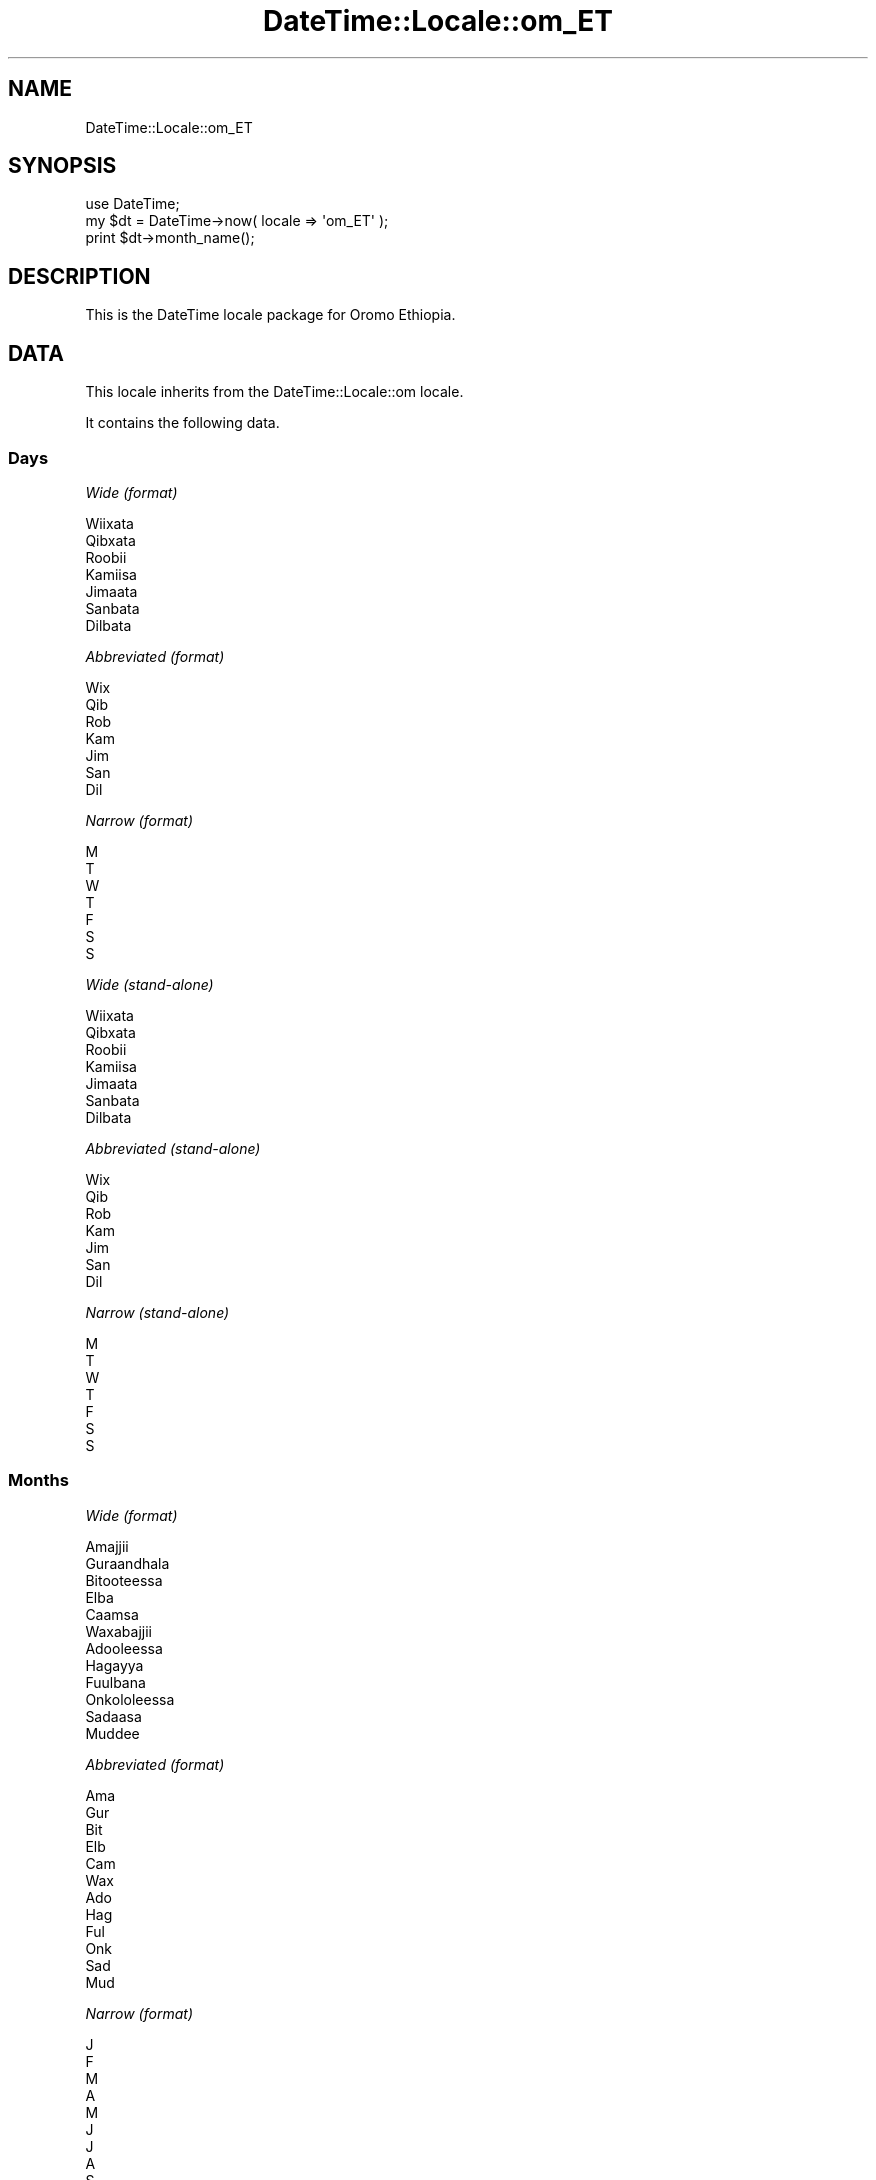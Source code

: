 .\" Automatically generated by Pod::Man 2.25 (Pod::Simple 3.20)
.\"
.\" Standard preamble:
.\" ========================================================================
.de Sp \" Vertical space (when we can't use .PP)
.if t .sp .5v
.if n .sp
..
.de Vb \" Begin verbatim text
.ft CW
.nf
.ne \\$1
..
.de Ve \" End verbatim text
.ft R
.fi
..
.\" Set up some character translations and predefined strings.  \*(-- will
.\" give an unbreakable dash, \*(PI will give pi, \*(L" will give a left
.\" double quote, and \*(R" will give a right double quote.  \*(C+ will
.\" give a nicer C++.  Capital omega is used to do unbreakable dashes and
.\" therefore won't be available.  \*(C` and \*(C' expand to `' in nroff,
.\" nothing in troff, for use with C<>.
.tr \(*W-
.ds C+ C\v'-.1v'\h'-1p'\s-2+\h'-1p'+\s0\v'.1v'\h'-1p'
.ie n \{\
.    ds -- \(*W-
.    ds PI pi
.    if (\n(.H=4u)&(1m=24u) .ds -- \(*W\h'-12u'\(*W\h'-12u'-\" diablo 10 pitch
.    if (\n(.H=4u)&(1m=20u) .ds -- \(*W\h'-12u'\(*W\h'-8u'-\"  diablo 12 pitch
.    ds L" ""
.    ds R" ""
.    ds C` ""
.    ds C' ""
'br\}
.el\{\
.    ds -- \|\(em\|
.    ds PI \(*p
.    ds L" ``
.    ds R" ''
'br\}
.\"
.\" Escape single quotes in literal strings from groff's Unicode transform.
.ie \n(.g .ds Aq \(aq
.el       .ds Aq '
.\"
.\" If the F register is turned on, we'll generate index entries on stderr for
.\" titles (.TH), headers (.SH), subsections (.SS), items (.Ip), and index
.\" entries marked with X<> in POD.  Of course, you'll have to process the
.\" output yourself in some meaningful fashion.
.ie \nF \{\
.    de IX
.    tm Index:\\$1\t\\n%\t"\\$2"
..
.    nr % 0
.    rr F
.\}
.el \{\
.    de IX
..
.\}
.\"
.\" Accent mark definitions (@(#)ms.acc 1.5 88/02/08 SMI; from UCB 4.2).
.\" Fear.  Run.  Save yourself.  No user-serviceable parts.
.    \" fudge factors for nroff and troff
.if n \{\
.    ds #H 0
.    ds #V .8m
.    ds #F .3m
.    ds #[ \f1
.    ds #] \fP
.\}
.if t \{\
.    ds #H ((1u-(\\\\n(.fu%2u))*.13m)
.    ds #V .6m
.    ds #F 0
.    ds #[ \&
.    ds #] \&
.\}
.    \" simple accents for nroff and troff
.if n \{\
.    ds ' \&
.    ds ` \&
.    ds ^ \&
.    ds , \&
.    ds ~ ~
.    ds /
.\}
.if t \{\
.    ds ' \\k:\h'-(\\n(.wu*8/10-\*(#H)'\'\h"|\\n:u"
.    ds ` \\k:\h'-(\\n(.wu*8/10-\*(#H)'\`\h'|\\n:u'
.    ds ^ \\k:\h'-(\\n(.wu*10/11-\*(#H)'^\h'|\\n:u'
.    ds , \\k:\h'-(\\n(.wu*8/10)',\h'|\\n:u'
.    ds ~ \\k:\h'-(\\n(.wu-\*(#H-.1m)'~\h'|\\n:u'
.    ds / \\k:\h'-(\\n(.wu*8/10-\*(#H)'\z\(sl\h'|\\n:u'
.\}
.    \" troff and (daisy-wheel) nroff accents
.ds : \\k:\h'-(\\n(.wu*8/10-\*(#H+.1m+\*(#F)'\v'-\*(#V'\z.\h'.2m+\*(#F'.\h'|\\n:u'\v'\*(#V'
.ds 8 \h'\*(#H'\(*b\h'-\*(#H'
.ds o \\k:\h'-(\\n(.wu+\w'\(de'u-\*(#H)/2u'\v'-.3n'\*(#[\z\(de\v'.3n'\h'|\\n:u'\*(#]
.ds d- \h'\*(#H'\(pd\h'-\w'~'u'\v'-.25m'\f2\(hy\fP\v'.25m'\h'-\*(#H'
.ds D- D\\k:\h'-\w'D'u'\v'-.11m'\z\(hy\v'.11m'\h'|\\n:u'
.ds th \*(#[\v'.3m'\s+1I\s-1\v'-.3m'\h'-(\w'I'u*2/3)'\s-1o\s+1\*(#]
.ds Th \*(#[\s+2I\s-2\h'-\w'I'u*3/5'\v'-.3m'o\v'.3m'\*(#]
.ds ae a\h'-(\w'a'u*4/10)'e
.ds Ae A\h'-(\w'A'u*4/10)'E
.    \" corrections for vroff
.if v .ds ~ \\k:\h'-(\\n(.wu*9/10-\*(#H)'\s-2\u~\d\s+2\h'|\\n:u'
.if v .ds ^ \\k:\h'-(\\n(.wu*10/11-\*(#H)'\v'-.4m'^\v'.4m'\h'|\\n:u'
.    \" for low resolution devices (crt and lpr)
.if \n(.H>23 .if \n(.V>19 \
\{\
.    ds : e
.    ds 8 ss
.    ds o a
.    ds d- d\h'-1'\(ga
.    ds D- D\h'-1'\(hy
.    ds th \o'bp'
.    ds Th \o'LP'
.    ds ae ae
.    ds Ae AE
.\}
.rm #[ #] #H #V #F C
.\" ========================================================================
.\"
.IX Title "DateTime::Locale::om_ET 3"
.TH DateTime::Locale::om_ET 3 "2015-05-10" "perl v5.16.3" "User Contributed Perl Documentation"
.\" For nroff, turn off justification.  Always turn off hyphenation; it makes
.\" way too many mistakes in technical documents.
.if n .ad l
.nh
.SH "NAME"
DateTime::Locale::om_ET
.SH "SYNOPSIS"
.IX Header "SYNOPSIS"
.Vb 1
\&  use DateTime;
\&
\&  my $dt = DateTime\->now( locale => \*(Aqom_ET\*(Aq );
\&  print $dt\->month_name();
.Ve
.SH "DESCRIPTION"
.IX Header "DESCRIPTION"
This is the DateTime locale package for Oromo Ethiopia.
.SH "DATA"
.IX Header "DATA"
This locale inherits from the DateTime::Locale::om locale.
.PP
It contains the following data.
.SS "Days"
.IX Subsection "Days"
\fIWide (format)\fR
.IX Subsection "Wide (format)"
.PP
.Vb 7
\&  Wiixata
\&  Qibxata
\&  Roobii
\&  Kamiisa
\&  Jimaata
\&  Sanbata
\&  Dilbata
.Ve
.PP
\fIAbbreviated (format)\fR
.IX Subsection "Abbreviated (format)"
.PP
.Vb 7
\&  Wix
\&  Qib
\&  Rob
\&  Kam
\&  Jim
\&  San
\&  Dil
.Ve
.PP
\fINarrow (format)\fR
.IX Subsection "Narrow (format)"
.PP
.Vb 7
\&  M
\&  T
\&  W
\&  T
\&  F
\&  S
\&  S
.Ve
.PP
\fIWide (stand-alone)\fR
.IX Subsection "Wide (stand-alone)"
.PP
.Vb 7
\&  Wiixata
\&  Qibxata
\&  Roobii
\&  Kamiisa
\&  Jimaata
\&  Sanbata
\&  Dilbata
.Ve
.PP
\fIAbbreviated (stand-alone)\fR
.IX Subsection "Abbreviated (stand-alone)"
.PP
.Vb 7
\&  Wix
\&  Qib
\&  Rob
\&  Kam
\&  Jim
\&  San
\&  Dil
.Ve
.PP
\fINarrow (stand-alone)\fR
.IX Subsection "Narrow (stand-alone)"
.PP
.Vb 7
\&  M
\&  T
\&  W
\&  T
\&  F
\&  S
\&  S
.Ve
.SS "Months"
.IX Subsection "Months"
\fIWide (format)\fR
.IX Subsection "Wide (format)"
.PP
.Vb 12
\&  Amajjii
\&  Guraandhala
\&  Bitooteessa
\&  Elba
\&  Caamsa
\&  Waxabajjii
\&  Adooleessa
\&  Hagayya
\&  Fuulbana
\&  Onkololeessa
\&  Sadaasa
\&  Muddee
.Ve
.PP
\fIAbbreviated (format)\fR
.IX Subsection "Abbreviated (format)"
.PP
.Vb 12
\&  Ama
\&  Gur
\&  Bit
\&  Elb
\&  Cam
\&  Wax
\&  Ado
\&  Hag
\&  Ful
\&  Onk
\&  Sad
\&  Mud
.Ve
.PP
\fINarrow (format)\fR
.IX Subsection "Narrow (format)"
.PP
.Vb 12
\&  J
\&  F
\&  M
\&  A
\&  M
\&  J
\&  J
\&  A
\&  S
\&  O
\&  N
\&  D
.Ve
.PP
\fIWide (stand-alone)\fR
.IX Subsection "Wide (stand-alone)"
.PP
.Vb 12
\&  Amajjii
\&  Guraandhala
\&  Bitooteessa
\&  Elba
\&  Caamsa
\&  Waxabajjii
\&  Adooleessa
\&  Hagayya
\&  Fuulbana
\&  Onkololeessa
\&  Sadaasa
\&  Muddee
.Ve
.PP
\fIAbbreviated (stand-alone)\fR
.IX Subsection "Abbreviated (stand-alone)"
.PP
.Vb 12
\&  Ama
\&  Gur
\&  Bit
\&  Elb
\&  Cam
\&  Wax
\&  Ado
\&  Hag
\&  Ful
\&  Onk
\&  Sad
\&  Mud
.Ve
.PP
\fINarrow (stand-alone)\fR
.IX Subsection "Narrow (stand-alone)"
.PP
.Vb 12
\&  J
\&  F
\&  M
\&  A
\&  M
\&  J
\&  J
\&  A
\&  S
\&  O
\&  N
\&  D
.Ve
.SS "Quarters"
.IX Subsection "Quarters"
\fIWide (format)\fR
.IX Subsection "Wide (format)"
.PP
.Vb 4
\&  Q1
\&  Q2
\&  Q3
\&  Q4
.Ve
.PP
\fIAbbreviated (format)\fR
.IX Subsection "Abbreviated (format)"
.PP
.Vb 4
\&  Q1
\&  Q2
\&  Q3
\&  Q4
.Ve
.PP
\fINarrow (format)\fR
.IX Subsection "Narrow (format)"
.PP
.Vb 4
\&  1
\&  2
\&  3
\&  4
.Ve
.PP
\fIWide (stand-alone)\fR
.IX Subsection "Wide (stand-alone)"
.PP
.Vb 4
\&  Q1
\&  Q2
\&  Q3
\&  Q4
.Ve
.PP
\fIAbbreviated (stand-alone)\fR
.IX Subsection "Abbreviated (stand-alone)"
.PP
.Vb 4
\&  Q1
\&  Q2
\&  Q3
\&  Q4
.Ve
.PP
\fINarrow (stand-alone)\fR
.IX Subsection "Narrow (stand-alone)"
.PP
.Vb 4
\&  1
\&  2
\&  3
\&  4
.Ve
.SS "Eras"
.IX Subsection "Eras"
\fIWide\fR
.IX Subsection "Wide"
.PP
.Vb 2
\&  BCE
\&  CE
.Ve
.PP
\fIAbbreviated\fR
.IX Subsection "Abbreviated"
.PP
.Vb 2
\&  KD
\&  KB
.Ve
.PP
\fINarrow\fR
.IX Subsection "Narrow"
.PP
.Vb 2
\&  KD
\&  KB
.Ve
.SS "Date Formats"
.IX Subsection "Date Formats"
\fIFull\fR
.IX Subsection "Full"
.PP
.Vb 3
\&   2008\-02\-05T18:30:30 = Qibxata, Guraandhala 5, 2008
\&   1995\-12\-22T09:05:02 = Jimaata, Muddee 22, 1995
\&  \-0010\-09\-15T04:44:23 = Sanbata, Fuulbana 15, \-10
.Ve
.PP
\fILong\fR
.IX Subsection "Long"
.PP
.Vb 3
\&   2008\-02\-05T18:30:30 = 05 Guraandhala 2008
\&   1995\-12\-22T09:05:02 = 22 Muddee 1995
\&  \-0010\-09\-15T04:44:23 = 15 Fuulbana \-10
.Ve
.PP
\fIMedium\fR
.IX Subsection "Medium"
.PP
.Vb 3
\&   2008\-02\-05T18:30:30 = 05\-Gur\-2008
\&   1995\-12\-22T09:05:02 = 22\-Mud\-1995
\&  \-0010\-09\-15T04:44:23 = 15\-Ful\-\-10
.Ve
.PP
\fIShort\fR
.IX Subsection "Short"
.PP
.Vb 3
\&   2008\-02\-05T18:30:30 = 05/02/08
\&   1995\-12\-22T09:05:02 = 22/12/95
\&  \-0010\-09\-15T04:44:23 = 15/09/\-10
.Ve
.PP
\fIDefault\fR
.IX Subsection "Default"
.PP
.Vb 3
\&   2008\-02\-05T18:30:30 = 05\-Gur\-2008
\&   1995\-12\-22T09:05:02 = 22\-Mud\-1995
\&  \-0010\-09\-15T04:44:23 = 15\-Ful\-\-10
.Ve
.SS "Time Formats"
.IX Subsection "Time Formats"
\fIFull\fR
.IX Subsection "Full"
.PP
.Vb 3
\&   2008\-02\-05T18:30:30 = 6:30:30 WB UTC
\&   1995\-12\-22T09:05:02 = 9:05:02 WD UTC
\&  \-0010\-09\-15T04:44:23 = 4:44:23 WD UTC
.Ve
.PP
\fILong\fR
.IX Subsection "Long"
.PP
.Vb 3
\&   2008\-02\-05T18:30:30 = 6:30:30 WB UTC
\&   1995\-12\-22T09:05:02 = 9:05:02 WD UTC
\&  \-0010\-09\-15T04:44:23 = 4:44:23 WD UTC
.Ve
.PP
\fIMedium\fR
.IX Subsection "Medium"
.PP
.Vb 3
\&   2008\-02\-05T18:30:30 = 6:30:30 WB
\&   1995\-12\-22T09:05:02 = 9:05:02 WD
\&  \-0010\-09\-15T04:44:23 = 4:44:23 WD
.Ve
.PP
\fIShort\fR
.IX Subsection "Short"
.PP
.Vb 3
\&   2008\-02\-05T18:30:30 = 6:30 WB
\&   1995\-12\-22T09:05:02 = 9:05 WD
\&  \-0010\-09\-15T04:44:23 = 4:44 WD
.Ve
.PP
\fIDefault\fR
.IX Subsection "Default"
.PP
.Vb 3
\&   2008\-02\-05T18:30:30 = 6:30:30 WB
\&   1995\-12\-22T09:05:02 = 9:05:02 WD
\&  \-0010\-09\-15T04:44:23 = 4:44:23 WD
.Ve
.SS "Datetime Formats"
.IX Subsection "Datetime Formats"
\fIFull\fR
.IX Subsection "Full"
.PP
.Vb 3
\&   2008\-02\-05T18:30:30 = Qibxata, Guraandhala 5, 2008 6:30:30 WB UTC
\&   1995\-12\-22T09:05:02 = Jimaata, Muddee 22, 1995 9:05:02 WD UTC
\&  \-0010\-09\-15T04:44:23 = Sanbata, Fuulbana 15, \-10 4:44:23 WD UTC
.Ve
.PP
\fILong\fR
.IX Subsection "Long"
.PP
.Vb 3
\&   2008\-02\-05T18:30:30 = 05 Guraandhala 2008 6:30:30 WB UTC
\&   1995\-12\-22T09:05:02 = 22 Muddee 1995 9:05:02 WD UTC
\&  \-0010\-09\-15T04:44:23 = 15 Fuulbana \-10 4:44:23 WD UTC
.Ve
.PP
\fIMedium\fR
.IX Subsection "Medium"
.PP
.Vb 3
\&   2008\-02\-05T18:30:30 = 05\-Gur\-2008 6:30:30 WB
\&   1995\-12\-22T09:05:02 = 22\-Mud\-1995 9:05:02 WD
\&  \-0010\-09\-15T04:44:23 = 15\-Ful\-\-10 4:44:23 WD
.Ve
.PP
\fIShort\fR
.IX Subsection "Short"
.PP
.Vb 3
\&   2008\-02\-05T18:30:30 = 05/02/08 6:30 WB
\&   1995\-12\-22T09:05:02 = 22/12/95 9:05 WD
\&  \-0010\-09\-15T04:44:23 = 15/09/\-10 4:44 WD
.Ve
.PP
\fIDefault\fR
.IX Subsection "Default"
.PP
.Vb 3
\&   2008\-02\-05T18:30:30 = 05\-Gur\-2008 6:30:30 WB
\&   1995\-12\-22T09:05:02 = 22\-Mud\-1995 9:05:02 WD
\&  \-0010\-09\-15T04:44:23 = 15\-Ful\-\-10 4:44:23 WD
.Ve
.SS "Available Formats"
.IX Subsection "Available Formats"
\fId (d)\fR
.IX Subsection "d (d)"
.PP
.Vb 3
\&   2008\-02\-05T18:30:30 = 5
\&   1995\-12\-22T09:05:02 = 22
\&  \-0010\-09\-15T04:44:23 = 15
.Ve
.PP
\fIEEEd (d \s-1EEE\s0)\fR
.IX Subsection "EEEd (d EEE)"
.PP
.Vb 3
\&   2008\-02\-05T18:30:30 = 5 Qib
\&   1995\-12\-22T09:05:02 = 22 Jim
\&  \-0010\-09\-15T04:44:23 = 15 San
.Ve
.PP
\fIHm (H:mm)\fR
.IX Subsection "Hm (H:mm)"
.PP
.Vb 3
\&   2008\-02\-05T18:30:30 = 18:30
\&   1995\-12\-22T09:05:02 = 9:05
\&  \-0010\-09\-15T04:44:23 = 4:44
.Ve
.PP
\fIhm (h:mm a)\fR
.IX Subsection "hm (h:mm a)"
.PP
.Vb 3
\&   2008\-02\-05T18:30:30 = 6:30 WB
\&   1995\-12\-22T09:05:02 = 9:05 WD
\&  \-0010\-09\-15T04:44:23 = 4:44 WD
.Ve
.PP
\fIHms (H:mm:ss)\fR
.IX Subsection "Hms (H:mm:ss)"
.PP
.Vb 3
\&   2008\-02\-05T18:30:30 = 18:30:30
\&   1995\-12\-22T09:05:02 = 9:05:02
\&  \-0010\-09\-15T04:44:23 = 4:44:23
.Ve
.PP
\fIhms (h:mm:ss a)\fR
.IX Subsection "hms (h:mm:ss a)"
.PP
.Vb 3
\&   2008\-02\-05T18:30:30 = 6:30:30 WB
\&   1995\-12\-22T09:05:02 = 9:05:02 WD
\&  \-0010\-09\-15T04:44:23 = 4:44:23 WD
.Ve
.PP
\fIM (L)\fR
.IX Subsection "M (L)"
.PP
.Vb 3
\&   2008\-02\-05T18:30:30 = 2
\&   1995\-12\-22T09:05:02 = 12
\&  \-0010\-09\-15T04:44:23 = 9
.Ve
.PP
\fIMd (M\-d)\fR
.IX Subsection "Md (M-d)"
.PP
.Vb 3
\&   2008\-02\-05T18:30:30 = 2\-5
\&   1995\-12\-22T09:05:02 = 12\-22
\&  \-0010\-09\-15T04:44:23 = 9\-15
.Ve
.PP
\fIMEd (E, M\-d)\fR
.IX Subsection "MEd (E, M-d)"
.PP
.Vb 3
\&   2008\-02\-05T18:30:30 = Qib, 2\-5
\&   1995\-12\-22T09:05:02 = Jim, 12\-22
\&  \-0010\-09\-15T04:44:23 = San, 9\-15
.Ve
.PP
\fIMMdd (dd/MM)\fR
.IX Subsection "MMdd (dd/MM)"
.PP
.Vb 3
\&   2008\-02\-05T18:30:30 = 05/02
\&   1995\-12\-22T09:05:02 = 22/12
\&  \-0010\-09\-15T04:44:23 = 15/09
.Ve
.PP
\fI\s-1MMM\s0 (\s-1LLL\s0)\fR
.IX Subsection "MMM (LLL)"
.PP
.Vb 3
\&   2008\-02\-05T18:30:30 = Gur
\&   1995\-12\-22T09:05:02 = Mud
\&  \-0010\-09\-15T04:44:23 = Ful
.Ve
.PP
\fIMMMd (\s-1MMM\s0 d)\fR
.IX Subsection "MMMd (MMM d)"
.PP
.Vb 3
\&   2008\-02\-05T18:30:30 = Gur 5
\&   1995\-12\-22T09:05:02 = Mud 22
\&  \-0010\-09\-15T04:44:23 = Ful 15
.Ve
.PP
\fIMMMEd (E \s-1MMM\s0 d)\fR
.IX Subsection "MMMEd (E MMM d)"
.PP
.Vb 3
\&   2008\-02\-05T18:30:30 = Qib Gur 5
\&   1995\-12\-22T09:05:02 = Jim Mud 22
\&  \-0010\-09\-15T04:44:23 = San Ful 15
.Ve
.PP
\fIMMMMd (\s-1MMMM\s0 d)\fR
.IX Subsection "MMMMd (MMMM d)"
.PP
.Vb 3
\&   2008\-02\-05T18:30:30 = Guraandhala 5
\&   1995\-12\-22T09:05:02 = Muddee 22
\&  \-0010\-09\-15T04:44:23 = Fuulbana 15
.Ve
.PP
\fIMMMMdd (dd \s-1MMMM\s0)\fR
.IX Subsection "MMMMdd (dd MMMM)"
.PP
.Vb 3
\&   2008\-02\-05T18:30:30 = 05 Guraandhala
\&   1995\-12\-22T09:05:02 = 22 Muddee
\&  \-0010\-09\-15T04:44:23 = 15 Fuulbana
.Ve
.PP
\fIMMMMEd (E \s-1MMMM\s0 d)\fR
.IX Subsection "MMMMEd (E MMMM d)"
.PP
.Vb 3
\&   2008\-02\-05T18:30:30 = Qib Guraandhala 5
\&   1995\-12\-22T09:05:02 = Jim Muddee 22
\&  \-0010\-09\-15T04:44:23 = San Fuulbana 15
.Ve
.PP
\fIms (mm:ss)\fR
.IX Subsection "ms (mm:ss)"
.PP
.Vb 3
\&   2008\-02\-05T18:30:30 = 30:30
\&   1995\-12\-22T09:05:02 = 05:02
\&  \-0010\-09\-15T04:44:23 = 44:23
.Ve
.PP
\fIy (y)\fR
.IX Subsection "y (y)"
.PP
.Vb 3
\&   2008\-02\-05T18:30:30 = 2008
\&   1995\-12\-22T09:05:02 = 1995
\&  \-0010\-09\-15T04:44:23 = \-10
.Ve
.PP
\fIyM (y\-M)\fR
.IX Subsection "yM (y-M)"
.PP
.Vb 3
\&   2008\-02\-05T18:30:30 = 2008\-2
\&   1995\-12\-22T09:05:02 = 1995\-12
\&  \-0010\-09\-15T04:44:23 = \-10\-9
.Ve
.PP
\fIyMEd (\s-1EEE\s0, y\-M-d)\fR
.IX Subsection "yMEd (EEE, y-M-d)"
.PP
.Vb 3
\&   2008\-02\-05T18:30:30 = Qib, 2008\-2\-5
\&   1995\-12\-22T09:05:02 = Jim, 1995\-12\-22
\&  \-0010\-09\-15T04:44:23 = San, \-10\-9\-15
.Ve
.PP
\fIyMMM (y \s-1MMM\s0)\fR
.IX Subsection "yMMM (y MMM)"
.PP
.Vb 3
\&   2008\-02\-05T18:30:30 = 2008 Gur
\&   1995\-12\-22T09:05:02 = 1995 Mud
\&  \-0010\-09\-15T04:44:23 = \-10 Ful
.Ve
.PP
\fIyMMMEd (\s-1EEE\s0, y \s-1MMM\s0 d)\fR
.IX Subsection "yMMMEd (EEE, y MMM d)"
.PP
.Vb 3
\&   2008\-02\-05T18:30:30 = Qib, 2008 Gur 5
\&   1995\-12\-22T09:05:02 = Jim, 1995 Mud 22
\&  \-0010\-09\-15T04:44:23 = San, \-10 Ful 15
.Ve
.PP
\fIyMMMM (y \s-1MMMM\s0)\fR
.IX Subsection "yMMMM (y MMMM)"
.PP
.Vb 3
\&   2008\-02\-05T18:30:30 = 2008 Guraandhala
\&   1995\-12\-22T09:05:02 = 1995 Muddee
\&  \-0010\-09\-15T04:44:23 = \-10 Fuulbana
.Ve
.PP
\fIyQ (y Q)\fR
.IX Subsection "yQ (y Q)"
.PP
.Vb 3
\&   2008\-02\-05T18:30:30 = 2008 1
\&   1995\-12\-22T09:05:02 = 1995 4
\&  \-0010\-09\-15T04:44:23 = \-10 3
.Ve
.PP
\fIyQQQ (y \s-1QQQ\s0)\fR
.IX Subsection "yQQQ (y QQQ)"
.PP
.Vb 3
\&   2008\-02\-05T18:30:30 = 2008 Q1
\&   1995\-12\-22T09:05:02 = 1995 Q4
\&  \-0010\-09\-15T04:44:23 = \-10 Q3
.Ve
.PP
\fIyyMM (MM/yy)\fR
.IX Subsection "yyMM (MM/yy)"
.PP
.Vb 3
\&   2008\-02\-05T18:30:30 = 02/08
\&   1995\-12\-22T09:05:02 = 12/95
\&  \-0010\-09\-15T04:44:23 = 09/\-10
.Ve
.PP
\fIyyQ (Q yy)\fR
.IX Subsection "yyQ (Q yy)"
.PP
.Vb 3
\&   2008\-02\-05T18:30:30 = 1 08
\&   1995\-12\-22T09:05:02 = 4 95
\&  \-0010\-09\-15T04:44:23 = 3 \-10
.Ve
.PP
\fIyyyyMMMM (\s-1MMMM\s0 y)\fR
.IX Subsection "yyyyMMMM (MMMM y)"
.PP
.Vb 3
\&   2008\-02\-05T18:30:30 = Guraandhala 2008
\&   1995\-12\-22T09:05:02 = Muddee 1995
\&  \-0010\-09\-15T04:44:23 = Fuulbana \-10
.Ve
.SS "Miscellaneous"
.IX Subsection "Miscellaneous"
\fIPrefers 24 hour time?\fR
.IX Subsection "Prefers 24 hour time?"
.PP
No
.PP
\fILocal first day of the week\fR
.IX Subsection "Local first day of the week"
.PP
Sanbata
.SH "SUPPORT"
.IX Header "SUPPORT"
See DateTime::Locale.
.SH "AUTHOR"
.IX Header "AUTHOR"
Dave Rolsky <autarch@urth.org>
.SH "COPYRIGHT"
.IX Header "COPYRIGHT"
Copyright (c) 2008 David Rolsky. All rights reserved. This program is
free software; you can redistribute it and/or modify it under the same
terms as Perl itself.
.PP
This module was generated from data provided by the \s-1CLDR\s0 project, see
the \s-1LICENSE\s0.cldr in this distribution for details on the \s-1CLDR\s0 data's
license.

